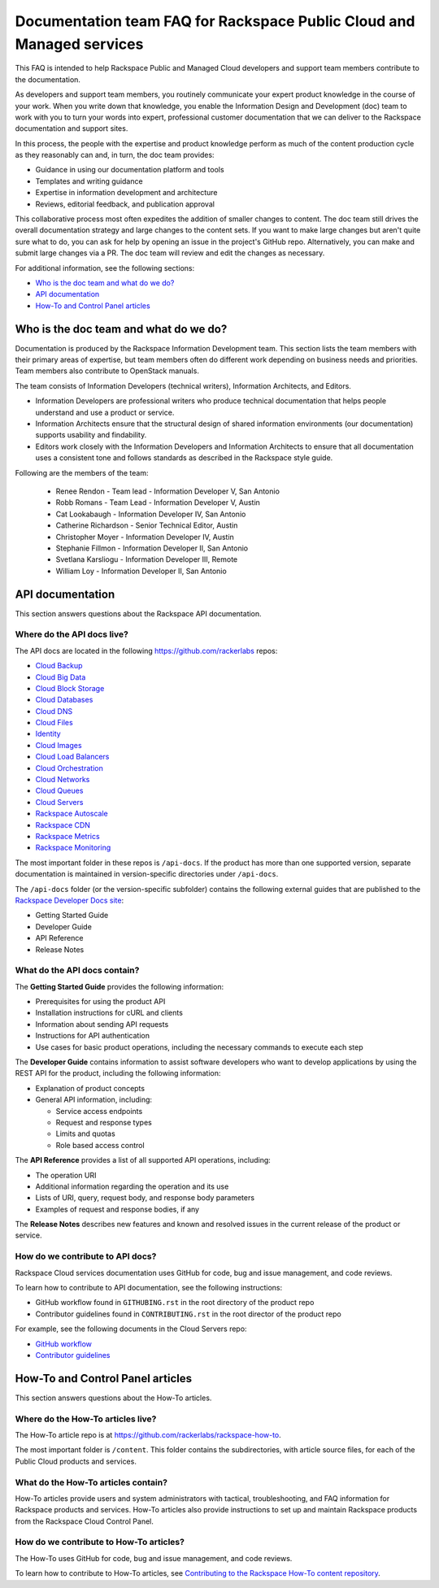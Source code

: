 ======================================================================
Documentation team FAQ for Rackspace Public Cloud and Managed services
======================================================================

This FAQ is intended to help Rackspace Public and Managed Cloud developers
and support team members contribute to the documentation.

As developers and support team members, you routinely communicate your expert
product knowledge in the course of your work. When you write down that
knowledge, you enable the Information Design and Development (doc) team to
work with you to turn your words into expert, professional customer
documentation that we can deliver to the Rackspace documentation and support
sites.

In this process, the people with the expertise and product knowledge perform as
much of the content production cycle as they reasonably can and, in turn, the
doc team provides:

* Guidance in using our documentation platform and tools
* Templates and writing guidance
* Expertise in information development and architecture
* Reviews, editorial feedback, and publication approval

This collaborative process most often expedites the addition of smaller changes
to content. The doc team still drives the overall documentation strategy and
large changes to the content sets. If you want to make large changes but aren't
quite sure what to do, you can ask for help by opening an issue in the
project's GitHub repo. Alternatively, you can make and submit large changes via
a PR. The doc team will review and edit the changes as necessary.

For additional information, see the following sections:

* `Who is the doc team and what do we do?`_
* `API documentation`_
* `How-To and Control Panel articles`_

Who is the doc team and what do we do?
~~~~~~~~~~~~~~~~~~~~~~~~~~~~~~~~~~~~~~

Documentation is produced by the Rackspace Information Development team. This
section lists the team members with their primary areas of expertise, but team
members often do different work depending on business needs and priorities.
Team members also contribute to OpenStack manuals.

The team consists of Information Developers (technical writers), Information
Architects, and Editors.

* Information Developers are professional writers who produce technical
  documentation that helps people understand and use a product or service.
* Information Architects ensure that the structural design of shared
  information environments (our documentation) supports usability and
  findability.
* Editors work closely with the Information Developers and Information
  Architects to ensure that all documentation uses a consistent tone and
  follows standards as described in the Rackspace style guide.

Following are the members of the team:

  * Renee Rendon - Team lead - Information Developer V, San Antonio
  * Robb Romans - Team Lead - Information Developer V, Austin

  * Cat Lookabaugh - Information Developer IV, San Antonio
  * Catherine Richardson - Senior Technical Editor, Austin
  * Christopher Moyer - Information Developer IV, Austin
  * Stephanie Fillmon - Information Developer II, San Antonio
  * Svetlana Karsliogu - Information Developer III, Remote
  * William Loy - Information Developer II, San Antonio


API documentation
~~~~~~~~~~~~~~~~~

This section answers questions about the Rackspace API
documentation.

Where do the API docs live?
---------------------------

The API docs are located in the following https://github.com/rackerlabs repos:

-  `Cloud Backup <https://github.com/rackerlabs/docs-cloud-backup>`_
-  `Cloud Big Data <https://github.com/rackerlabs/docs-cloud-big-data>`_
-  `Cloud Block Storage
   <https://github.com/rackerlabs/docs-cloud-block-storage>`_
-  `Cloud Databases <https://github.com/rackerlabs/docs-cloud-databases>`_
-  `Cloud DNS <https://github.com/rackerlabs/docs-cloud-dns>`_
-  `Cloud Files <https://github.com/rackerlabs/docs-cloud-files>`_
-  `Identity <https://github.com/rackerlabs/docs-cloud-identity>`_
-  `Cloud Images <https://github.com/rackerlabs/docs-cloud-images>`_
-  `Cloud Load Balancers
   <https://github.com/rackerlabs/docs-cloud-load-balancers>`_
-  `Cloud Orchestration
   <https://github.com/rackerlabs/docs-cloud-orchestration>`_
-  `Cloud Networks <https://github.com/rackerlabs/docs-cloud-networks>`_
-  `Cloud Queues <https://github.com/rackerlabs/docs-cloud-queues>`_
-  `Cloud Servers <https://github.com/rackerlabs/docs-cloud-servers>`_
-  `Rackspace Autoscale
   <https://github.com/rackerlabs/otter/tree/master/api-docs/rst/dev-guide>`_
-  `Rackspace CDN <https://github.com/rackerlabs/docs-cloud-cdn>`_
-  `Rackspace Metrics <https://github.com/rackerlabs/docs-cloud-metrics>`_
-  `Rackspace Monitoring
   <https://github.com/rackerlabs/docs-cloud-monitoring>`_

The most important folder in these repos is ``/api-docs``. If the product has
more than one supported version, separate documentation is maintained in
version-specific directories under ``/api-docs``.

The ``/api-docs`` folder (or the version-specific subfolder) contains the
following external guides that are published to the `Rackspace Developer Docs
site <https://developer.rackspace.com/docs/>`_:

* Getting Started Guide
* Developer Guide
* API Reference
* Release Notes

What do the API docs contain?
-----------------------------

The **Getting Started Guide** provides the following information:

* Prerequisites for using the product API
* Installation instructions for cURL and clients
* Information about sending API requests
* Instructions for API authentication
* Use cases for basic product operations, including the necessary commands to
  execute each step

The **Developer Guide** contains information to assist software developers who
want to develop applications by using the REST API for the product, including
the following information:

* Explanation of product concepts
* General API information, including:

  - Service access endpoints
  - Request and response types
  - Limits and quotas
  - Role based access control

The **API Reference** provides a list of all supported API operations,
including:

* The operation URI
* Additional information regarding the operation and its use
* Lists of URI, query, request body, and response body parameters
* Examples of request and response bodies, if any

The **Release Notes** describes new features and known and resolved issues in
the current release of the product or service.

How do we contribute to API docs?
---------------------------------

Rackspace Cloud services documentation uses GitHub for code, bug and issue
management, and code reviews.

To learn how to contribute to API documentation, see the following
instructions:

* GitHub workflow found in ``GITHUBING.rst`` in the root directory of the
  product repo
* Contributor guidelines found in ``CONTRIBUTING.rst`` in the root director of
  the product repo

For example, see the following documents in the Cloud Servers repo:

* `GitHub workflow
  <https://github.com/rackerlabs/docs-cloud-servers/blob/master/GITHUBING.md>`_
* `Contributor guidelines
  <https://github.com/rackerlabs/docs-cloud-servers/blob/master/CONTRIBUTING.md>`_

How-To and Control Panel articles
~~~~~~~~~~~~~~~~~~~~~~~~~~~~~~~~~

This section answers questions about the How-To articles.

Where do the How-To articles live?
----------------------------------

The How-To article repo is at
`<https://github.com/rackerlabs/rackspace-how-to>`_.

The most important folder is ``/content``. This folder contains the
subdirectories, with article source files, for each of the Public Cloud
products and services.

What do the How-To articles contain?
------------------------------------

How-To articles provide users and system administrators with tactical,
troubleshooting, and FAQ information for Rackspace products and services.
How-To articles also provide instructions to set up and maintain Rackspace
products from the Rackspace Cloud Control Panel.

How do we contribute to How-To articles?
----------------------------------------

The How-To uses GitHub for code, bug and issue management, and code reviews.

To learn how to contribute to How-To articles, see `Contributing to the
Rackspace How-To content repository
<https://github.com/rackerlabs/rackspace-how-to/blob/master/CONTRIBUTING.md>`_.

